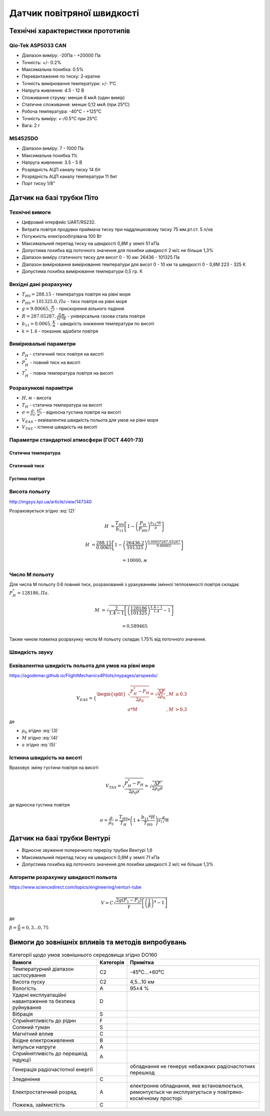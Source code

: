 =============================
Датчик повітряної швидкості
=============================

Технічні характеристики прототипів
---------------------------------------------

Qio-Tek ASP5033 CAN
~~~~~~~~~~~~~~~~~~~~~~~

* Діапазон виміру: -20Па - +20000 Па
* Точність: +/- 0.2%
* Максимальна похибка: 0.5%
* Перевантаження по тиску: 2-кратне
* Точність вимірювання температури: +/- 1°C
* Напруга живлення: 4.5 - 12 В
* Споживання струму: менше 8 мкА (один вимір)
* Статичне споживання: менше 0,12 мкА (при 25°C)
* Робоча температура: -40°C - +125°C
* Точність виміру: +-/0.5°C при 25°C
* Вага: 2 г

MS4525DO
~~~~~~~~~~~~~~~~~~

* Діапазон виміру: 7 - 1000 Па
* Максимальна похибка 1%
* Напруга живлення: 3.5 - 5 В
* Розрядність АЦП каналу тиску 14 біт
* Розрядність АЦП каналу температури 11 бит
* Порт тиску 1/8"

Датчик на базі трубки Піто
----------------------------------------------------------------

Технічні вимоги
~~~~~~~~~~~~~~~~~~~~

* Цифровий інтерфейс UART/RS232.
* Витрата повітря продувки приймача тиску при наддлишковому тиску 75 мм.рт.ст. 5 л/хв
* Потужність електрообігрівача 100 Вт
* Максимальний перепад тиску на швидкості 0,8М у землі 51 кПа
* Допустима похибка від поточного значення для похибки швидкості 2 м/с не більше 1,3%
* Діапазон виміру статичного тиску для висот 0 - 10 км: 26436 - 101325 Па
* Діапазон вимірювання вимірювання температури для висот 0 - 10 км та швидкості 0 - 0,8М 223 - 325 К
* Допустима похибка вимірювання температури 0,5 гр. К

Вихідні дані розрахунку
~~~~~~~~~~~~~~~~~~~~~~~~~~~~

* :math:`T_{H0}=288.15` - температура повітря на рівні моря
* :math:`P_{H0}=101325.0, Па` - тиск повітря на рівні моря
* :math:`g=9.80665, \frac{м}{с^2}` - прискорення вільного падіння
* :math:`R=287.05287, \frac{Дж}{кГ*К}` - універсальна газова стала повітря
* :math:`b_{11}=0.0065, \frac{K}{м}` - швидкість зниження температури по висоті
* :math:`k=1.4` - показник адіабати повітря

Вимірювальні параметри
~~~~~~~~~~~~~~~~~~~~~~~~~~~~

* :math:`P_H` - статичний тиск повітря на висоті
* :math:`P^*_H` - повний тиск на висоті
* :math:`T^*_H` - повна температура повітря на висоті

Розрахункові парамtтри
~~~~~~~~~~~~~~~~~~~~~~~

* :math:`H, м` - висота
* :math:`T_H` - статична температура на висоті
* :math:`\sigma=\frac{\rho}{\rho_0}, \frac{кГ}{м^3}` - відносна густина повітря на висоті
* :math:`V_{EAS}` - еквівалентна швидкість польота для умов на рівні моря
* :math:`V_{TAS}` - істинна швидкість на висоті

Параметри стандартної атмосфери (ГОСТ 4401-73)
~~~~~~~~~~~~~~~~~~~~~~~~~~~~~~~~~~~~~~~~~~~~~~~~~~~~

Статична температура
""""""""""""""""""""

.. math::
    :label: (1)

    T_H &= T_{H0} - b_{11}*H

    T_{11} &= 288.15-0.0065*10000

           &= 223.15, К

Статичний тиск
""""""""""""""""""""

.. math::
    :label: (2)

    P_H &= P_{H0} * \left(1-\frac{b_{11}*H}{T_{H0}}\right)^{
                    \frac{g}{b_{11}*R}}

    P_{11} &= 101325*\left(1-\frac{0.0065*10000}{288.15}\right)**
              \frac{9.80665}{0.0065*287.05287}

           &= 26436.2, Па

Густина повітря
""""""""""""""""

.. math::
    :label: (3)

    \rho &= \frac{P}{R*T}

    \rho_0 &= \frac{101325}{287.05287*288.15}=1.225, \frac{кГ}{м^3}

Висота польоту
~~~~~~~~~~~~~~~~~~~~~~~~~~~~~

http://mgsys.kpi.ua/article/view/147340

Розраховується згідно :eq:`(2)`

.. math::

    H &=\frac{T_{H0}}{b_{11}}
    \left[1-\left(\frac{P_H}{P_{H0}}\right)^\frac{b_{11}*R}{g}\right]

    H &=\frac{288.15}{0.0065}\left[1-\left(\frac{26436.2}{101325}\right)^
    \frac{0.0065*287.05287}{9.80665}\right]

    &= 10000, м

Число М польоту
~~~~~~~~~~~~~~~~~

.. math::
    :label: (4)

    M = \sqrt{\frac{2}{k-1}\left[\left(\frac{P^*_H}{P_{H0}}\right)^{\frac{k-1}{k}}-1\right]}

Для числа М польоту 0.6 повний тиск, розрахований з урахуванням змінної
теплоємності повітря складає :math:`P^*_H=128186, Па`.

.. math::

    M &= \sqrt{\frac{2}{1.4-1}\left[\left(\frac{128186}{101325}\right)
    ^{\frac{1.4-1}{1.4}}-1\right]}

    &= 0.589465

Таким чином помилка розрахунку числа М польоту складає 1.75% від поточного значення.

Швидкість звуку
~~~~~~~~~~~~~~~~~~

.. math::
    :label: (5)

    a=\sqrt{kRT^*_H}

Еквівалентна швидкість польота для умов на рівні моря
~~~~~~~~~~~~~~~~~~~~~~~~~~~~~~~~~~~~~~~~~~~~~~~~~~~~~~~~~~~

https://agodemar.github.io/FlightMechanics4Pilots/mypages/airspeeds/

.. math::

    V_{EAS}=\begin{cases}
                \begin{split}
                    \sqrt{\frac{P^*_H-P_H}{2\rho_0}}=\sqrt{\frac{ \Delta P }{2\rho_0}}&, M&\leq0.3\\
                    a*M&, M&> 0.3
                \end{split}
            \end{cases}

де

* :math:`\rho_0` згідно :eq:`(3)`
* :math:`M` згідно :eq:`(4)`
* :math:`a` згідно :eq:`(5)`

Істинна швидкість на висоті
~~~~~~~~~~~~~~~~~~~~~~~~~~~~~~~~~~~~

Враховує зміну густини повітря на висоті

.. math::

    V_{TAS}=\sqrt{\frac{P^*_H-P_H}{2\rho_0\sigma}}=\sqrt{\frac{ \Delta P }{2\rho_0\sigma}}

де відносна густина повітря

.. math::

    \sigma=\frac{\rho}{\rho_0}=\frac{T_{H0}}{T_H} * \left(1+\frac{b_{11}*H}{T_{H0}}\right)^{
                    \frac{g}{b_{11}*R}}

Датчик на базі трубки Вентурі
-------------------------------

* Відносне звуження поперечного перерізу трубки Вентурі 1,6
* Максимальний перепад тиску на швидності 0,8М у землі 71 кПа
* Допустима похибка від поточного значення для похибки швидкості 2 м/с не більше 1,3%

Алгоритм розрахунку швидкості польота
~~~~~~~~~~~~~~~~~~~~~~~~~~~~~~~~~~~~~~~~~~~~~~~~~~

https://www.sciencedirect.com/topics/engineering/venturi-tube

.. math::

    V=C\sqrt{\frac{2g(P_1-P_2)}{\gamma}\left[\left(\frac{1}{\beta}\right)^4-1\right]}

де

:math:`\beta=\frac{d}{D}=0,3... 0,75`

.. image:: _static/speed-re.png

Вимоги до зовнішніх впливів та методів випробувань
-----------------------------------------------------

.. csv-table:: Категорії щодо умов зовнішнього середовища згідно DO160
    :header: "Вимоги", "Категорія ", "Примітка"

    "Температурний діапазон застосування", С2, -45⁰С…+60⁰С
    "Висота пуску", С2, "4,5…10 км"
    "Вологість", А, 95±4 %
    "Ударні експлуатаційні навантаження та безпека руйнування", D,
    "Вібрація", S,
    "Сприйнятливість до рідин", F,
    "Соляний туман", S,
    "Магнітний вплив", С,
    "Вхідне електроживлення", В,
    "Імпульси напруги", А,
    "Сприйнятливість до перешкод індукції", А,
    "Генерація радіочастотної енергії", , "обладнання не генерує небажаних радіочастотних перешкод"
    "Зледеніння", С,
    "Електростатичний розряд", А, "електронне обладнання, яке встановлюється, ремонтується чи експлуатується у повітряно-космічному просторі"
    "Пожежа, займистість", С,

